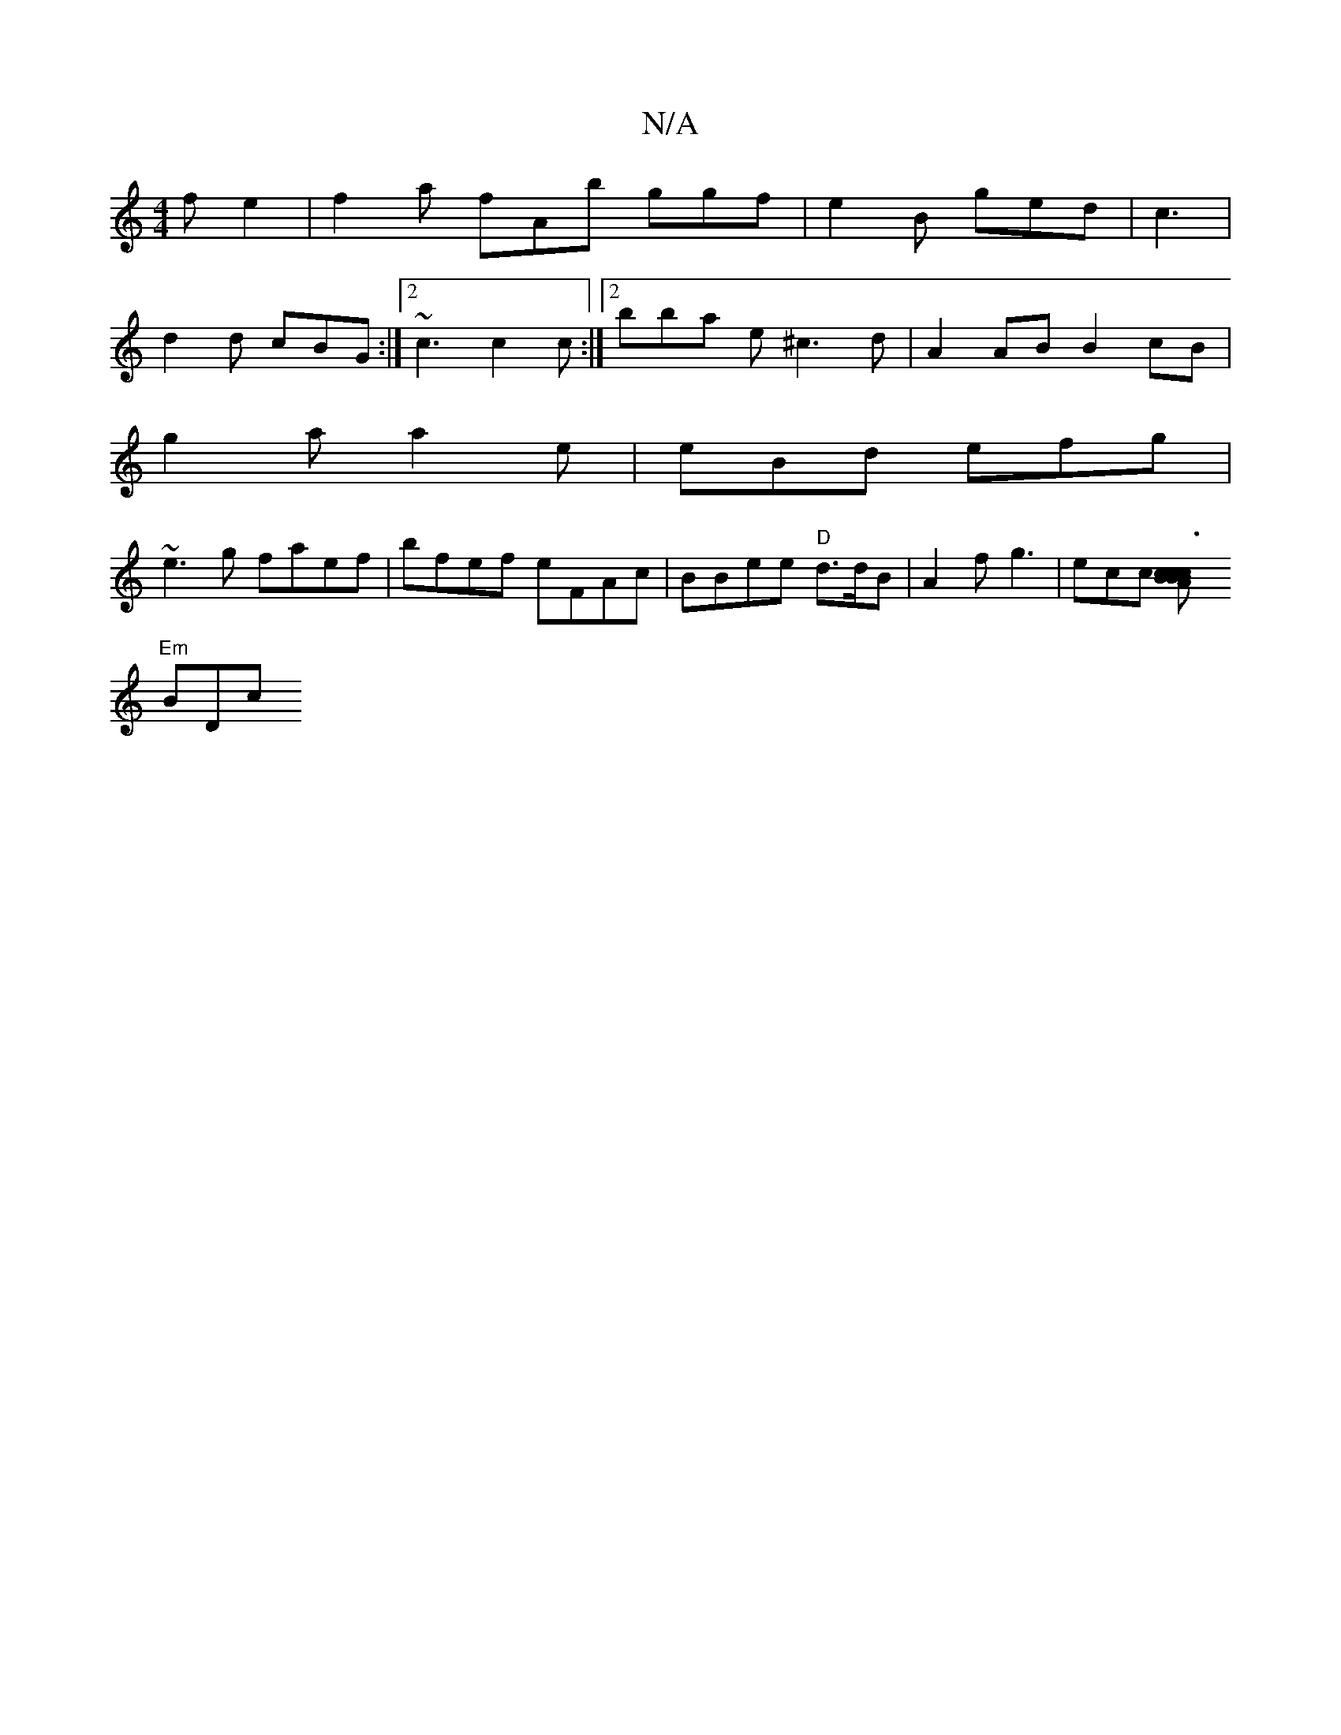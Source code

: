 X:1
T:N/A
M:4/4
R:N/A
K:Cmajor
2 fe2 | f2a fAb ggf|e2B ged | c3|
d2d cBG :|2 ~c3 c2c :|2 bba e^c3d|A2AB B2cB|
g2a a2e | eBd efg |
~e3g faef|bfef eFAc|BBee "D"d3/2d/2B|A2f g3| ecc [c2 B2 Bc | c3B A2B/2A/2E "Gm] | A,4 af2g2|
"Em"BDc 